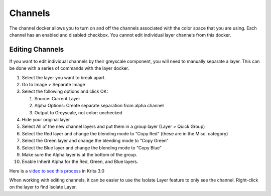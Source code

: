 Channels
========

.. figure:: images/channels/Krita_Channels_Docker.png
   :alt: images/channels/Krita_Channels_Docker.png

The channel docker allows you to turn on and off the channels associated
with the color space that you are using. Each channel has an enabled and
disabled checkbox. You cannot edit individual layer channels from this
docker.

Editing Channels
----------------

If you want to edit individual channels by their greyscale component,
you will need to manually separate a layer. This can be done with a
series of commands with the layer docker.

#. Select the layer you want to break apart.
#. Go to Image > Separate Image
#. Select the following options and click OK:

   #. Source: Current Layer
   #. Alpha Options: Create separate separation from alpha channel
   #. Output to Greyscale, not color: unchecked

#. Hide your original layer
#. Select All of the new channel layers and put them in a group layer
   (Layer > Quick Group)
#. Select the Red layer and change the blending mode to “Copy Red”
   (these are in the Misc. category)
#. Select the Green layer and change the blending mode to “Copy Green”
#. Select the Blue layer and change the blending mode to “Copy Blue”
#. Make sure the Alpha layer is at the bottom of the group.
#. Enable Inherit Alpha for the Red, Green, and Blue layers.

Here is a `video to see this
process <https://www.youtube.com/watch?v=lWuwegJ-mIQ&feature=youtu.be>`__
in Krita 3.0

When working with editing channels, it can be easier to use the Isolate
Layer feature to only see the channel. Right-click on the layer to find
Isolate Layer.

